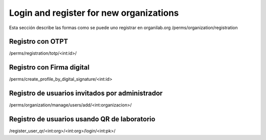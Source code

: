 Login and register for new organizations
*******************************************

Esta sección describe las formas como se puede uno registrar en organilab.org
/perms/organization/registration


Registro con OTPT
====================


/perms/registration/totp/<int:id>/

Registro con Firma digital
=============================


/perms/create_profile_by_digital_signature/<int:id>

Registro de usuarios invitados por administrador
=====================================================

/perms/organization/manage/users/add/<int:organizacion>/

Registro de usuarios usando QR de laboratorio
=================================================

/register_user_qr/<int:org>/<int:org>/login/<int:pk>/
